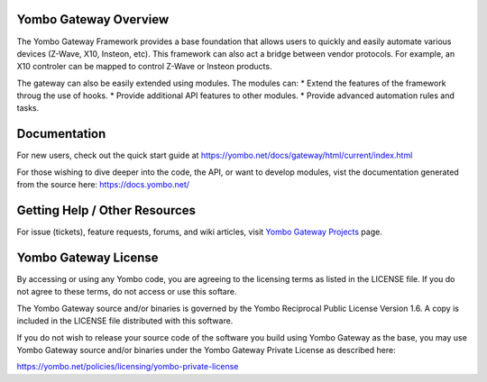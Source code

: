 ======================
Yombo Gateway Overview
======================

The Yombo Gateway Framework provides a base foundation that allows users to
quickly and easily automate various devices (Z-Wave, X10, Insteon, etc).
This framework can also act a bridge between vendor protocols. For example,
an X10 controler can be mapped to control Z-Wave or Insteon products.

The gateway can also be easily extended using modules. The modules can:
* Extend the features of the framework throug the use of hooks.
* Provide additional API features to other modules.
* Provide advanced automation rules and tasks.

=============
Documentation
=============

For new users, check out the quick start guide at https://yombo.net/docs/gateway/html/current/index.html

For those wishing to dive deeper into the code, the API, or want to develop modules,
vist the documentation generated from the source here: https://docs.yombo.net/

===============================
Getting Help / Other Resources
===============================

For issue (tickets), feature requests, forums, and wiki articles, visit
`Yombo Gateway Projects <https://projects.yombo.net/projects/gateway>`_ page.

=========================
Yombo Gateway License 
=========================

By accessing or using any Yombo code, you are agreeing to the licensing terms as
listed in the LICENSE file. If you do not agree to these terms, do not
access or use this softare.

The Yombo Gateway source and/or binaries is governed by the Yombo Reciprocal
Public License Version 1.6. A copy is included in the LICENSE file distributed
with this software.

If you do not wish to release your source code of the software you build using Yombo
Gateway as the base, you may use Yombo Gateway source and/or binaries under the Yombo
Gateway Private License as described here:

https://yombo.net/policies/licensing/yombo-private-license
